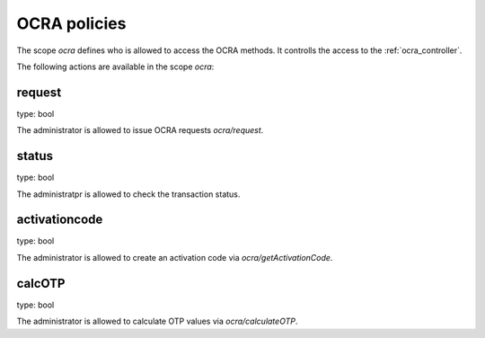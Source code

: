 .. _ocra_policies:

OCRA policies
-------------

.. index:: OCRA policies

The scope *ocra* defines who is allowed to access the OCRA
methods. It controlls the access to the :ref:`ocra_controller`.

The following actions are available in the scope 
*ocra*:

request
~~~~~~~

type: bool

The administrator is allowed to issue OCRA requests *ocra/request*.


status
~~~~~~

type: bool

The administratpr is allowed to check the transaction status.

activationcode
~~~~~~~~~~~~~~

type: bool

The administrator is allowed to create an activation code via
*ocra/getActivationCode*.

calcOTP
~~~~~~~

type: bool

The administrator is allowed to calculate OTP values via
*ocra/calculateOTP*.
